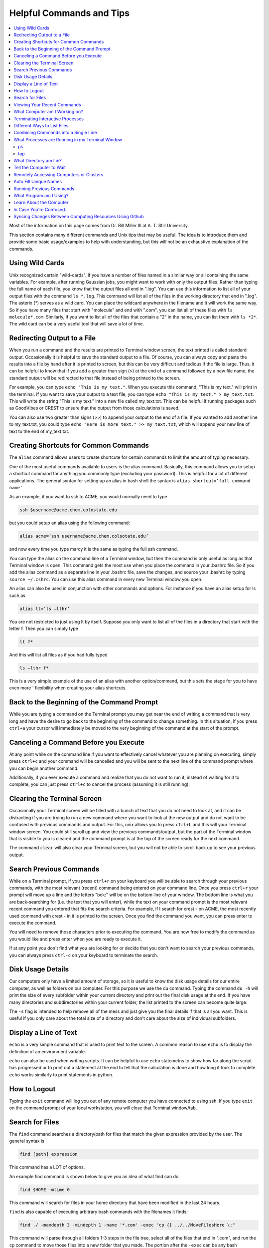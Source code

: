 =========================
Helpful Commands and Tips
=========================

.. contents::
    :local:

Most of the information on this page comes from Dr. Bill Miller III at A. T. Still University.

This section contains many different commands and Unix tips that
may be useful. The idea is to introduce them and provide some basic
usage/examples to help with understanding, but this will not be
an exhaustive explanation of the commands.

Using Wild Cards
****************

Unix recognized certain "wild-cards". If you have a number of files
named in a similar way or all containing the same variables.
For example, after running Gaussian jobs, you might want to work with
only the output files. Rather than typing the full name of each file,
you know that the output files all end in ".log". You can use this
information to list all of your output files with the command ``ls *.log``.
This command will list all of the files in the working directory that
end in ".log". The asterix (*) serves as a wild card.
You can place the wildcard anywhere in the filename and it will work
the same way. So if you have many files that start with "molecule" and
end with ".com", you can list all of these files with ``ls molecule*.com``.
Similarly, if you want to list all of the files that contain a "2" in
the name, you can list them with ``ls *2*``. The wild card can be a
very useful tool that will save a lot of time.

Redirecting Output to a File
****************************

When you run a command and the results are printed to Terminal
window screen, the text printed is called standard output.
Occasionally it is helpful to save the standard output to a file.
Of course, you can always copy and paste the results into a file
by hand after it is printed to screen, but this can be very
difficult and tedious if the file is large. Thus, it can be helpful
to know that if you add a greater than sign (>) at the end of a
command followed by a new file name, the standard output will be
redirected to that file instead of being printed to the screen.

For example, you can type ``echo "This is my text."``.
When you execute this command, "This is my text." will print in the
terminal. If you want to save your output to a text file, you can type
``echo "This is my text." > my_text.txt``. This will write the string
"This is my text." into a new file called my_text.txt. This can be
helpful if running packages such as GoodVibes or CREST to ensure
that the output from those calculations is saved.

You can also use two greater than signs (>>) to append your output
to the end of a file. If you wanted to add another line to my_text.txt,
you could type ``echo "Here is more text." >> my_text.txt``, which will
append your new line of text to the end of my_text.txt.

Creating Shortcuts for Common Commands
**************************************

The ``alias`` command allows users to create shortcute for
certain commands to limit the amount of typing necessary.

One of the most useful commands available to users is the alias
command. Basically, this command allows you to setup a shortcut
command for anything you commonly type (excluding your password).
This is helpful for a lot of different applications. The general
syntax for setting up an alias in bash shell the syntax is
``alias shortcut=’full command name’``

As an example, if you want to ssh to ACME, you would normally need
to type

.. code:: shell

    ssh $username@acme.chem.colostate.edu

but you could setup an alias using the following command:

.. code:: shell

    alias acme=‘ssh username@acme.chem.colsotate.edu’

and now every time you type marcy it is the same as
typing the full ssh command.

You can type the alias on the command line of a Terminal window,
but then the command is only useful as long as that Terminal window
is open. This command gets the most use when you place the command
in your .bashrc file. So if you add the alias command as a separate
line in your .bashrc file, save the changes, and source your
.bashrc by typing ``source ~/.cshrc``. You can use this alias command in every new Terminal window you open.

An alias can also be used in conjunction with other commands
and options.  For instance if you have an alias setup for ls
such as

.. code:: shell

    alias lt=‘ls –lthr’

You are not restricted to just using lt by itself. Suppose you
only want to list all of the files in a directory that start with
the letter f. Then you can simply type

.. code:: shell

    lt f*

And this will list all files as if you had fully typed

.. code:: shell

    ls –lthr f*

This is a very simple example of the use of an alias with another
option/command, but this sets the stage for you to have even more '
flexibility when creating your alias shortcuts.



Back to the Beginning of the Command Prompt
*******************************************

While you are typing a command on the Terminal prompt you may
get near the end of writing a command that is very long and have
the desire to go back to the beginning of the command to change
something. In this situation, if you press ``ctrl+a`` your cursor
will immediately be moved to the very beginning of the command
at the start of the prompt.

Canceling a Command Before you Execute
**************************************

At any point while on the command line if you want to effectively
cancel whatever you are planning on executing, simply press ``ctrl+c``
and your command will be cancelled and you will be sent to the next
line of the command prompt where you can begin another command.

Additionally, if you ever execute a command and realize that you
do not want to run it, instead of waiting for it to complete, you
can just press ``ctrl+c`` to cancel the process (assuming it is still
running).

Clearing the Terminal Screen
****************************

Occasionally your Terminal screen will be filled with a bunch of
text that you do not need to look at, and it can be distracting
if you are trying to run a new command where you want to look at
the new output and do not want to be confused with previous commands
and output. For this, unix allows you to press ``ctrl+L`` and this
will your Terminal window screen. You could still scroll up and
view the previous commands/output, but the part of the Terminal
window that is visible to you is cleared and the command prompt
is at the top of the screen ready for the next command.

The command ``clear`` will also clear your Terminal screen,
but you will not be able to scroll back up to see your previous output.

Search Previous Commands
************************

While on a Terminal prompt, if you press ``ctrl+r`` on your keyboard
you will be able to search through your previous commands, with the
most relevant (recent) command being entered on your command line.
Once you press ``ctrl+r`` your prompt will move up a line and the
letters "bck:" will be on the bottom line of your window. The bottom
line is what you are back-searching for (i.e. the text that you
will enter), while the text on your command prompt is the most
relevant recent command you entered that fits the search criteria.
For example, if I search for crest - on ACME, the most recently
used command with crest - in it is printed to the screen. Once you
find the command you want, you can press enter to execute the command.

You will need to remove those characters prior to executing the
command. You are now free to modify the command as you would
like and press enter when you are ready to execute it.

If at any point you don't find what you are looking for or decide
that you don't want to search your previous commands, you can
always press ``ctrl-c`` on your keyboard to terminate the search.

Disk Usage Details
******************

Our computers only have a limited amount of storage, so it is useful
to know the disk usage details for our entire computer, as well as
folders on our computer. For this purpose we use the du command.
Typing the command ``du -h`` will print the size of every
subfolder within your current directory and print out the final
disk usage at the end. If you have many directories and
subdirectories within your current folder, the list printed to
the screen can become quite large.

The ``-s`` flag is intended to help remove all of the mess
and just give you the final details if that is all you want.
This is useful if you only care about the total size of a directory
and don't care about the size of individual subfolders.

Display a Line of Text
**********************

``echo`` is a very simple command that is used to print text to
the screen. A common reason to use ``echo`` is to display the
definition of an environment variable.

``echo`` can also be used when writing scripts. It can be helpful
to use ``echo`` statemetns to show how far along the script has progressed
or to print out a statement at the end to tell that the calculation
is done and how long it took to complete. ``echo`` works similarly
to print statements in python.

How to Logout
*************

Typing the ``exit`` command will log you out of any remote computer
you have connected to using ssh. If you type ``exit`` on the command
prompt of your local workstation, you will close that Terminal
window/tab.

Search for Files
****************

The ``find`` command searches a directory/path for files that match the
given expression provided by the user. The general syntax is

.. code:: shell

    find [path] expression

This command has a LOT of options.

An example find command is shown below to give you an idea of
what find can do.

.. code:: shell

    find $HOME -mtime 0

This command will search for files in your home directory that
have been modified in the last 24 hours.

``find`` is also capable of executing arbitrary bash commands with the
filenames it finds:

.. code:: shell

    find ./ -maxdepth 3 -mindepth 1 -name '*.com' -exec "cp {} ../../MoveFilesHere \;"

This command will parse through all folders 1-3 steps in the file
tree, select all of the files that end in ".com", and run the
``cp`` command to move those files into a new folder that you made.
The portion after the ``-exec`` can be any bash command you would like
to run on the files you've found.

Viewing Your Recent Commands
****************************

The ``history`` command will print out your recently executed commands.
By default, history will print out your most recent ~100 commands.
You can also specify that history only print out a certain number
of your recent commands by putting a number after history.
For example, ``history 10``
will print the most recent ten commands that you entered.

What Computer am I Working on?
******************************

When you can easily ssh from one computer to another it is easy
to get confused and not know which computer you are working on.
Thus, the command ``hostname`` was created to print out the name of
the host computer you are actively working on.

Terminating Interactive Processes
*********************************

The ``kill`` command is used to terminate processes that you are
running on your computer. The general syntax for the ``kill``
command is

.. code:: shell

    kill -9 PID

The ``-9`` is added to smother the process so it has no chance of
survival. The ``PID`` is a number that identifies each running
process. You can obtain the ```PID`` of any process using either the
``ps`` or ``top`` commands. This should only be used on the local
linux machines, as SLURM has it's own way to kill/cancel a job.



Different Ways to List Files
****************************

You should already know how to list files with the ``ls`` command,
but there are many options with ``ls`` that can be useful. For
example, if you type

.. code:: shell

    ls -a

then you will see a list of all folders and files contained
within your directory, this includes hidden files that start with
a dot (for example, .bashrc).

If you want to list all the details (permissions, date modified,
owner, size, etc.) of all files, you can type

.. code:: shell

    ls -l

If you type

.. code:: shell

    ls -r

the order of the list will be reversed from the traditional
ordering. Typically ``ls`` will order the files in alphabetical
order, but typing ``ls –r`` will list them in reverse alphabetical
order. Another useful option is ordering the files/folders by
time instead of alphabetical order, which can be done using

.. code:: shell

    ls -t

You can also combine these options into a single command. For
example,

.. code:: shell

    ls -ltr

will list the details of all files and put them in reverse order
of the last time they were modified (so the most recently modified
file is on bottom). My problem with the previous command is the
size of the files is given in units of bytes, and that is not very
helpful for large files. So when I want to list the details of
all the files in a given folder I typically use the ls command

.. code:: shell

    ls -lthr

where the additional ``h`` puts all folder/file sizes in
human-readable format.

Combining Commands into a Single Line
*************************************

“Pipe” is a very helpful tool to know to help you combine commands
into a single line, simplifying scripts and generally making life
easier. “Piping” simply refers to the process of relocating the
output of some command immediately to the input of another command,
which you can do over and over. This is best explained using an
example. For instance, let’s say I have a directory with a lot of
files in it.

Now, let’s say I want to get the file size information from for
all files starting with 3HT3 and contain buckle in the name. I can
first do an ``ls -lthr`` to list the details of all the files in this folder,
then grep for the
3HT3 pattern, then grep for the buckle pattern, and finally print
out only the column of information with the file sizes using ``awk``.

.. code:: shell

    ls -lthr | grep 3HT3 | grep buckle | awk '{print($5)}'

And now I can easily look at only the file sizes that I want to
look at. Of course, this is basically a silly example that I could
have done much easier, but I just wanted to show how pipes work.
In this case, the “pipe” is the vertical line (|) between each
command. You can use the keyboard make a pipe by pressing shift and
the button right under the backspace button, as shown on the
keyboard below.

What Processes are Running in my Terminal Window
************************************************

ps
+++

The ``ps`` command is similar to the top command,
except instead of viewing all the processes that are running on your
computer, ``ps`` will only display the processes that are running in
your current shell/window. So clearly there are significantly less
processes shown using ``ps`` than ``top``, but if you are running
a bunch of
processes that are executing the same command, ps may be a better
way of displaying them for you if you need to terminate one of them.
``ps`` is also not dynamic. When you type ``ps`` the current processes
are
just printed to the screen and the command prompt is available for
another unix command.

top
+++

Occasionally it will be helpful to determine what processes are
currently running on your computer. For this situation, we have
the ``top`` command. ``top`` will display the processes currently
running in your Terminal window.
The processes are listed in descending order of %CPU usage.
The display is dynamic and updates every ~3 seconds. While
``top`` is being displayed, if you press 1 you will see the load
on each specific processor.

There are many columns of information displayed using ``top``,
some of which are self-explanatory and some of which aren’t
important to us. The ``PID`` column is an identifying number for each
command. If you need to kill one of these jobs while ``top`` is
running, press ``k`` and a line will be printed just above the
processes that says ``PID to kill:``. You can enter the ``PID`` number
and press ``enter`` to kill any of the jobs that are running.
You can also see if any other users are running processes on your
computer (someone might decides to try to hijack your CPUs or GPUs
if they don’t think you are using them enough). top also allows
you to view the percentage CPU (%CPU) and memory (%MEM) usage for
each process, the length of time the job has been running (although
this is not normal Earth time), and the name of the command that is
running.

Once you have finished examining top you can terminate it by just
pressing ``q`` on the keyboard to quit (or pressing ``ctrl+c``)

What Directory am I in?
************************

``pwd`` is a very simple and frequently used command in unix.
The command simply prints the full path of your current working
directory to the screen in your Terminal window. At first this
sounds fairly useless because why wouldn’t you know what directory
you are in? Well, when you have many Terminal windows at once it
can be difficult to remember where you are in each shell.
Potentially more helpful, though, sometimes you need to copy (``cp``)
or ``rsync`` files to or from a certain directory that requires you
to explicitly list the pull path to that directory. If you type this
by hand you could make several mistakes that are difficult to catch.
It is much easier to just type ``pwd``, print out the directory and
then just copy and paste it into your ``cp`` or ``rsync`` command.


Tell the Computer to Wait
*************************

The ``sleep`` command simply tells the computer to pause and wait for
a user-specified amount of time. I have really only found this
useful when writing scripts. The command does not return anything
or print any output. The general syntax is

.. code:: shell

    sleep #

where the number is the time you want the computer to wait for
in units of seconds. To make the computer wait 3 seconds you would
type

.. code:: shell

    sleep 3

Wasn’t that useful?

Remotely Accessing Computers or Clusters
****************************************

The great part of computational work is that you should never have
to leave your desk to do any work. You can be logged into a computer
halfway around the world and you should be able to work as if you
were there. The ``ssh`` command is what allows us this tremendous
flexibility. The general syntax for ssh is

.. code:: shell

    ssh [options] username@remote_computer_name

If your username on your local computer and the computer you
are trying to connect to are the same, then you do not need to
include the ``username@`` part of the command. Instead, it would
just be

.. code:: shell

    ssh [options] remote_computer_name

For example,

.. code:: shell

    ssh acme.chem.colostate.edu

In the above example, no options were included and I will not go
into detail about all the different options ``ssh`` has, but I
did want to mention the options for X-forwarding. If you include a
``-X`` or ``-Y`` flag between ``ssh`` and your destination, you
will enable X-forwarding during your connection. What does that
mean? That means you will be able to bring up GUIs (Graphical
User Interfaces) on the remote computer and they will display on
your local computer screen. So, for example, if you ssh to the
overlap cluster using X-forwarding

.. code:: shell

    ssh -Y acme.chem.colostate.edu

You must be aware that since you are running these
graphics remotely that anything you try to do will be slower than
if you were doing it on your own computer.

As a final note, there are subtle differences between using the
``-Y`` and ``-X`` flag options, but for practical purposes you
should not notice a difference and thus you can use either
interchangeably.


Auto Fill Unique Names
**********************

This is a helpful tip and not a command. Whenever you are
maneuvering directories and trying to access a file or folder,
you should be aware that you can press the ``tab`` button on your
keyboard at any point to auto fill your command with a unique name.
For example, consider a situation where you have three files in a
folder called ``states.dat``, ``energies.dat``, and
``states_and_energies.dat``. If you want to ``cat`` the contents
of the ``energies.dat`` file, you could type ``cat e`` and then
press ``tab`` and the computer will auto fill the rest of the
command to

.. code:: shell

    cat energies.dat

since there are no other options in that folder that begin with
an "e". If you wanted to ``cat`` the contents of ``states.dat``
you could type ``cat s`` and then press ``tab`` and the computer
would auto fill until there was a difference in the two files,
and thus your command prompt would say

.. code:: shell

    cat states

At this point, if you type a dot (.) and then press ``tab`` again
it will auto fill the command to completion (``cat states.dat``)
since that is the only file that is in that folder that begins
“states.”.



Running Previous Commands
*************************

While on the command prompt of your Terminal window you can press
the up arrow on your keyboard and scroll through previous commands
you have entered. This is especially helpful if you are executing
the same (or similar) command to something you recently executed.
You can use the up arrow to find the one you are looking for and
modify it if necessary before pressing enter and executing the
command.

You can also view a list of all your recently used commands using
the ``history`` command.

What Program am I Using?
************************

The which command can be extremely useful for determining:

1) if a command is in your PATH and
2) the exact path to the executable

For example, if you want to know if the vmd program is in your
PATH, type

.. code:: shell

    which vmd

which should give the result

.. code:: shell

    /usr/local/bin/vmd

This tells you that vmd is in your PATH, so if you just type ``vmd``
the VMD program will open, and it tells you the VMD program that
will open is located in ``/usr/local/bin``. This is important
because sometimes you might have multiple copies of the same
program on your computer. If I wanted to use the beta version of
the VMD program I could download it from the VMD website and
install it on my computer. I would then have to put the beta VMD
bin directory in my PATH (using the instructions outlined in the
$PATH section) so that when I type ``vmd`` I will open the beta
VMD instead of the native VMD in ``/usr/local/bin/``.
Typing ``which vmd`` will let you know exactly which VMD you are
attempting to use.

Learn About the Computer
************************

Depending on the machine that you are working on, there may be
a different architecture/setup of that computer. There can also be
different numbers of CPUs that are available for use on different
machines. One way to figure out this kind of information about the
machine you are working on is with with command ``lscpu``. When you
are on a linux machine, typing this command will give a lot of
information about the computer. The results of this command are
printed to the Terminal window. For example, typing

.. code:: shell

    lscpu

on Fireball of the Paton Lab gives the result:

.. code:: shell

    Architecture:          x86_64
    CPU op-mode(s):        32-bit, 64-bit
    Byte Order:            Little Endian
    CPU(s):                96
    On-line CPU(s) list:   0-95
    Thread(s) per core:    2
    Core(s) per socket:    24
    Socket(s):             2
    NUMA node(s):          2
    Vendor ID:             GenuineIntel
    CPU family:            6
    Model:                 85
    Model name:            Intel(R) Xeon(R) Platinum 8260 CPU @ 2.40GHz
    Stepping:              7
    CPU MHz:               3572.460
    CPU max MHz:           3900.0000
    CPU min MHz:           1000.0000
    BogoMIPS:              4800.00
    Virtualization:        VT-x
    L1d cache:             32K
    L1i cache:             32K
    L2 cache:              1024K
    L3 cache:              36608K
    NUMA node0 CPU(s):     0-23,48-71
    NUMA node1 CPU(s):     24-47,72-95
    Flags:                 fpu vme de pse tsc msr pae mce cx8 apic sep mtrr pge mca cmov pat pse36 clflush dts acpi mmx fxsr sse sse2 ss ht tm pbe syscall nx pdpe1gb rdtscp lm constant_tsc art arch_perfmon pebs bts rep_good nopl xtopology nonstop_tsc aperfmperf eagerfpu pni pclmulqdq dtes64 monitor ds_cpl vmx smx est tm2 ssse3 sdbg fma cx16 xtpr pdcm pcid dca sse4_1 sse4_2 x2apic movbe popcnt tsc_deadline_timer aes xsave avx f16c rdrand lahf_lm abm 3dnowprefetch epb cat_l3 cdp_l3 invpcid_single intel_ppin intel_pt ssbd mba ibrs ibpb stibp ibrs_enhanced tpr_shadow vnmi flexpriority ept vpid fsgsbase tsc_adjust bmi1 hle avx2 smep bmi2 erms invpcid rtm cqm mpx rdt_a avx512f avx512dq rdseed adx smap clflushopt clwb avx512cd avx512bw avx512vl xsaveopt xsavec xgetbv1 cqm_llc cqm_occup_llc cqm_mbm_total cqm_mbm_local dtherm ida arat pln pts hwp hwp_act_window hwp_epp hwp_pkg_req pku ospke avx512_vnni md_clear spec_ctrl intel_stibp flush_l1d arch_capabilities

This command should give you any of the information that you are
looking for about a computer.

In Case You're Confused...
**************************

In case you find yourself questioning your very existence and
who you are as a person, you can always ask your computer. Typing

.. code:: shell

    whoami

will print the username you used to login to your computer.

Syncing Changes Between Computing Resources Using Github
********************************************************

Here's a common problem you may run into: you start working on a
cool new idea on a local computing resource. As things start to
fall into place, you copy the directory over to another cluster
resource, and do some work there, perhaps training a model or
running calculations. You end up changing stuff. A week later,
you want to revert those changes... if only you had used some
sort of version control in the first place!

Solution:
This assumes that you are using "main" as the default branch.
If you're using "master", simply substitute it everywhere you
see "main"

1. Set up a git repo from your local computer normally, and push
   your local computer changes to a new github repo.
2. From the HPC machine, run

   .. code:: shell

    git init
    git remote add origin ~~Your new repo's git file~~
    git fetch
    git reset origin/main
    git checkout -t origin/main

   The reset line fixes conflicts with versioned files that
   existed in the directory prior to git init. The last line may
   fail depending on git version - this shouldn't matter for
   current git versions.

3. Commit and push the changes to overwrite the local machine
   files with the HPC files as you choose!



